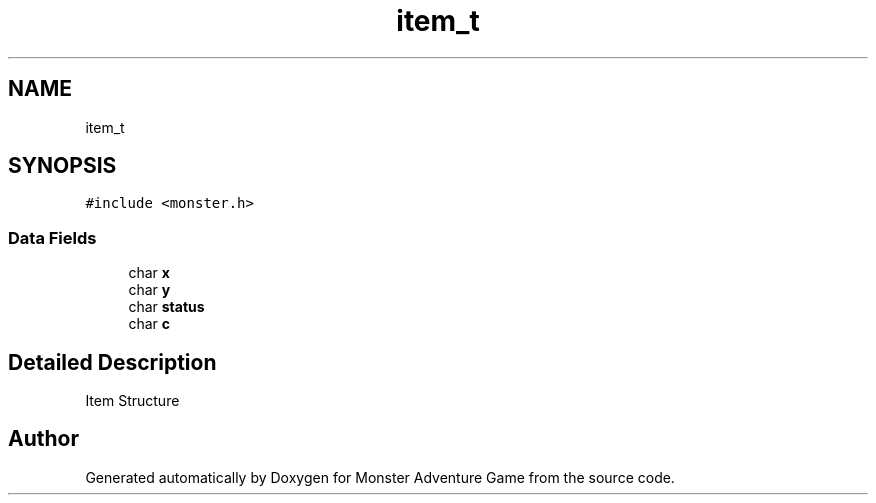 .TH "item_t" 3 "Mon May 6 2019" "Monster Adventure Game" \" -*- nroff -*-
.ad l
.nh
.SH NAME
item_t
.SH SYNOPSIS
.br
.PP
.PP
\fC#include <monster\&.h>\fP
.SS "Data Fields"

.in +1c
.ti -1c
.RI "char \fBx\fP"
.br
.ti -1c
.RI "char \fBy\fP"
.br
.ti -1c
.RI "char \fBstatus\fP"
.br
.ti -1c
.RI "char \fBc\fP"
.br
.in -1c
.SH "Detailed Description"
.PP 
Item Structure 

.SH "Author"
.PP 
Generated automatically by Doxygen for Monster Adventure Game from the source code\&.
